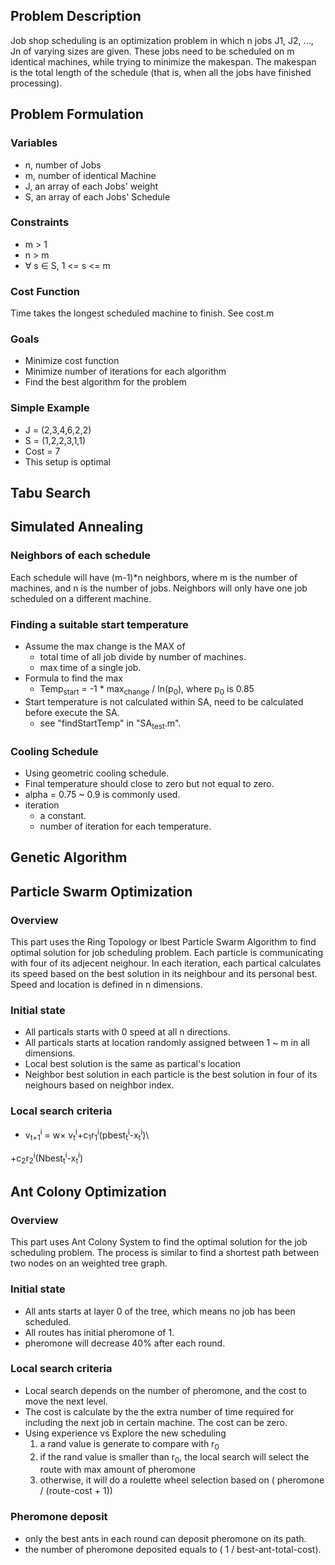 ** Problem Description

   Job shop scheduling is an optimization problem in which n jobs J1,
   J2, ..., Jn of varying sizes are given. These jobs need to be
   scheduled on m identical machines, while trying to minimize the
   makespan. The makespan is the total length of the schedule (that
   is, when all the jobs have finished processing).

** Problem Formulation
*** Variables
    - n, number of Jobs
    - m, number of identical Machine
    - J, an array of each Jobs' weight
    - S, an array of each Jobs' Schedule
*** Constraints
    - m > 1
    - n > m
    - \forall s \in S, 1 <= s <= m
*** Cost Function

    Time takes the longest scheduled machine to finish. See cost.m

*** Goals
    - Minimize cost function
    - Minimize number of iterations for each algorithm
    - Find the best algorithm for the problem
*** Simple Example
    - J = (2,3,4,6,2,2)
    - S = (1,2,2,3,1,1)
    - Cost = 7
    - This setup is optimal
** Tabu Search

** Simulated Annealing
*** Neighbors of each schedule

    Each schedule will have (m-1)*n neighbors, where m is the number
    of machines, and n is the number of jobs. Neighbors will only have
    one job scheduled on a different machine.

*** Finding a suitable start temperature
    - Assume the max change is the MAX of
      - total time of all job divide by number of machines.
      - max time of a single job.
    - Formula to find the max
      - Temp_start = -1 * max_change / ln(p_0), where p_0 is 0.85
    - Start temperature is not calculated within SA, need to be
      calculated before execute the SA.
      - see "findStartTemp" in "SA_test.m".
*** Cooling Schedule
    - Using geometric cooling schedule.
    - Final temperature should close to zero but not equal to zero.
    - alpha = 0.75 ~ 0.9 is commonly used.
    - iteration
      - a constant.
      - number of iteration for each temperature.
** Genetic Algorithm

** Particle Swarm Optimization
*** Overview

    This part uses the Ring Topology or lbest Particle Swarm Algorithm to find 
	optimal solution for job scheduling problem. Each particle is communicating 
    with four of its adjecent neighour. In each iteration, each partical 
    calculates its speed based on the best solution in its neighbour and its 
    personal best. Speed and location is defined in n dimensions.
    
*** Initial state
    - All particals starts with 0 speed at all n directions.
    - All particals starts at location randomly assigned between 1 ~ m in all 
      dimensions.
    - Local best solution is the same as partical's location
    - Neighbor best solution in each particle is the best solution in four of 
      its neighours based on neighbor index.
      
*** Local search criteria
    - v_{t+1}^{i} = w\times v_{t}^{i}+c_{1}r_{1}^{i}(pbest_{t}^{i}-x_{t}^{i})\
    +c_{2}r_{2}^{i}(Nbest_{t}^{i}-x_{t}^{i})

** Ant Colony Optimization
*** Overview

    This part uses Ant Colony System to find the optimal solution for the job
    scheduling problem. The process is similar to find a shortest path between
    two nodes on an weighted tree graph.

*** Initial state
    - All ants starts at layer 0 of the tree, which means no job has been
      scheduled.
    - All routes has initial pheromone of 1.
    - pheromone will decrease 40% after each round.
*** Local search criteria
    - Local search depends on the number of pheromone, and the cost to move the
      next level.
    - The cost is calculate by the the extra number of time required for
      including the next job in certain machine. The cost can be zero.
    - Using experience vs Explore the new scheduling
      1. a rand value is generate to compare with r_0
      2. if the rand value is smaller than r_0, the local search will select the
         route with max amount of pheromone
      3. otherwise, it will do a roulette wheel selection based on ( pheromone /
         (route-cost + 1))
*** Pheromone deposit
    - only the best ants in each round can deposit pheromone on its path.
    - the number of pheromone deposited equals to ( 1 / best-ant-total-cost).
